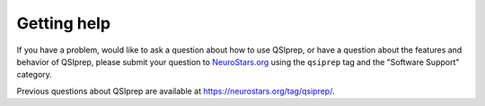 Getting help
============

If you have a problem, would like to ask a question about how to use QSIprep,
or have a question about the features and behavior of QSIprep, please submit
your question to
`NeuroStars.org <https://neurostars.org/tag/qsiprep>`_ using the ``qsiprep`` tag
and the "Software Support" category.

Previous questions about QSIprep are available at https://neurostars.org/tag/qsiprep/.
